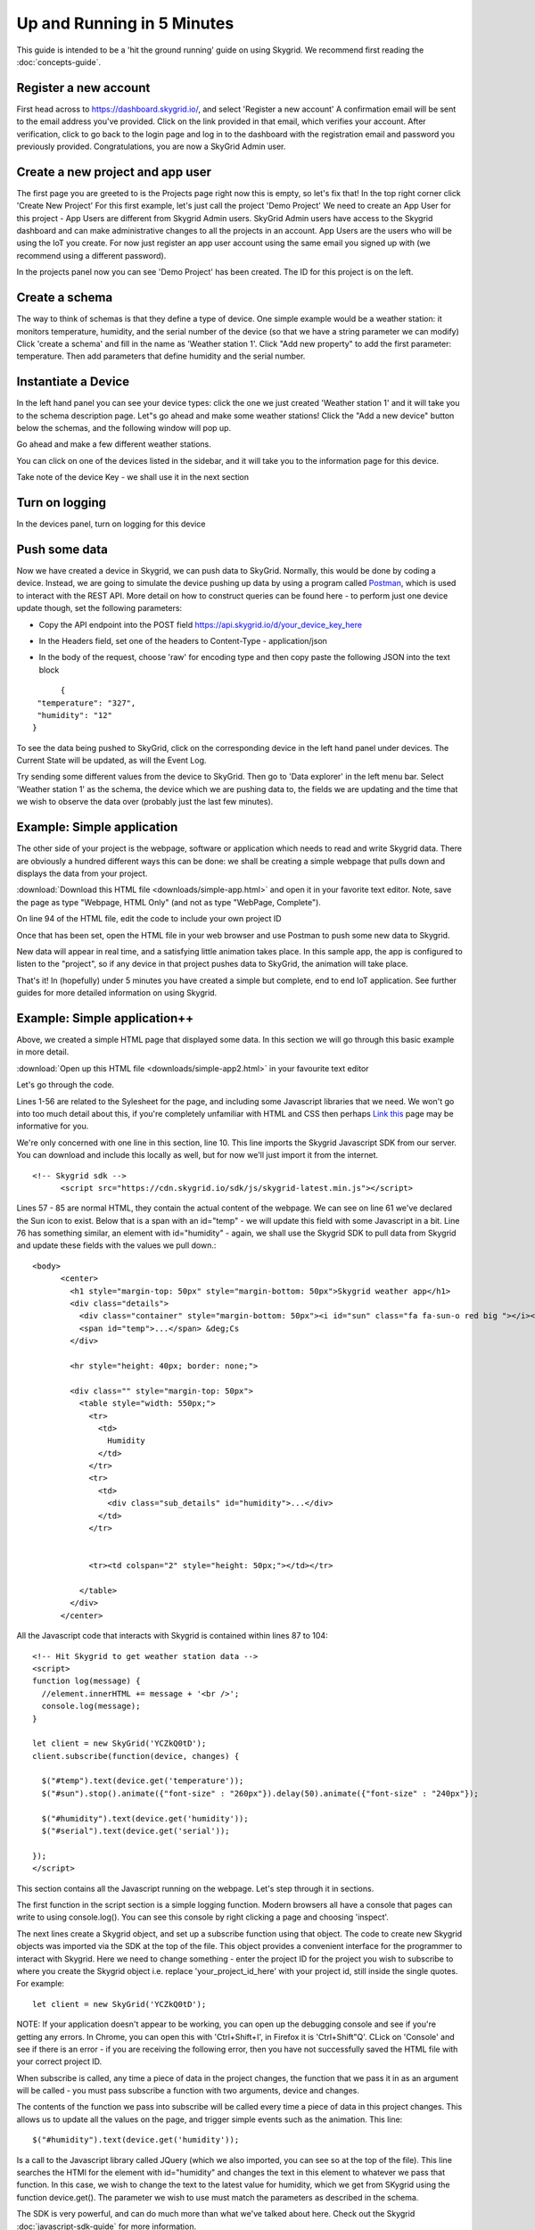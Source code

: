 Up and Running in 5 Minutes
____________________________

This guide is intended to be a 'hit the ground running' guide on using Skygrid. We recommend first reading the :doc:`concepts-guide`.


======================
Register a new account
======================
First head across to https://dashboard.skygrid.io/, and select 'Register a new account' A confirmation email will be sent to the email address you've provided. Click on the link provided in that email, which verifies your account. After verification, click to go back to the login page and log in to the dashboard with the registration email and password you previously provided. Congratulations, you are now a SkyGrid Admin user.


=======================================
Create a new project and app user
=======================================
The first page you are greeted to is the Projects page right now this is empty, so let's fix that! In the top right corner click 'Create New Project' For this first example, let's just call the project 'Demo Project' We need to create an App User for this project - App Users are different from Skygrid Admin users. SkyGrid Admin users have access to the Skygrid dashboard and can make administrative changes to all the projects in an account. App Users are the users who will be using the IoT you create. For now just register an app user account using the same email you signed up with (we recommend using a different password).

In the projects panel now you can see 'Demo Project' has been created. The ID for this project is on the left.

.. image :: images/proj1.PNG


======================
Create a schema
======================
The way to think of schemas is that they define a type of device. One simple example would be a weather station: it monitors temperature, humidity, and the serial number of the device (so that we have a string parameter we can modify) Click 'create a schema' and fill in the name as 'Weather station 1'. Click "Add new property" to add the first parameter: temperature. Then add parameters that define humidity and the serial number.

.. image :: images/sk1.PNG


======================
Instantiate a Device
======================
In the left hand panel you can see your device types: click the one we just created 'Weather station 1' and it will take you to the schema description page. Let"s go ahead and make some weather stations! Click the "Add a new device" button below the schemas, and the following window will pop up.

.. image :: images/newdev.PNG

Go ahead and make a few different weather stations.

You can click on one of the devices listed in the sidebar, and it will take you to the information page for this device.

.. image :: images/dev_screen1.PNG

Take note of the device Key - we shall use it in the next section

======================
Turn on logging
======================
In the devices panel, turn on logging for this device

.. image :: images/logging.PNG

======================
Push some data
======================

Now we have created a device in Skygrid, we can push data to SkyGrid. Normally, this would be done by coding a device. Instead, we are going to simulate the device pushing up data by using a program called `Postman`_, which is used to interact with the REST API. More detail on how to construct queries can be found here - to perform just one device update though, set the following parameters:

.. _Postman: https://www.getpostman.com

* Copy the API endpoint into the POST field https://api.skygrid.io/d/your_device_key_here
* In the Headers field, set one of the headers to Content-Type - application/json
	.. image :: images/postman1.PNG
* In the body of the request, choose 'raw' for encoding type and then copy paste the following JSON into the text block

::

		{
	   "temperature": "327",
	   "humidity": "12"
	  }

.. image :: images/postman2.PNG

To see the data being pushed to SkyGrid, click on the corresponding device in the left hand panel under devices. The Current State will be updated, as will the Event Log.

Try sending some different values from the device to SkyGrid. Then go to 'Data explorer' in the left menu bar. Select 'Weather station 1' as the schema, the device which we are pushing data to, the fields we are updating and the time that we wish to observe the data over (probably just the last few minutes).

.. image :: images/explorer.PNG


=======================================
Example: Simple application
=======================================

The other side of your project is the webpage, software or application which needs to read and write Skygrid data. There are obviously a hundred different ways this can be done: we shall be creating a simple webpage that pulls down and displays the data from your project.

:download:`Download this HTML file <downloads/simple-app.html>` and open it in your favorite text editor. Note, save the page as type "Webpage, HTML Only" (and not as type "WebPage, Complete").

On line 94 of the HTML file, edit the code to include your own project ID

.. image :: images/edit1.PNG

Once that has been set, open the HTML file in your web browser and use Postman to push some new data to Skygrid.

.. image :: images/app1.PNG

New data will appear in real time, and a satisfying little animation takes place. In this sample app, the app is configured to listen to the "project", so if any device in that project pushes data to SkyGrid, the animation will take place.

That's it! In (hopefully) under 5 minutes you have created a simple but complete, end to end IoT application. See further guides for more detailed information on using Skygrid.

=======================================
Example: Simple application++
=======================================
Above, we created a simple HTML page that displayed some data. In this section we will go through this basic example in more detail.

:download:`Open up this HTML file <downloads/simple-app2.html>` in your favourite text editor

Let's go through the code.

Lines 1-56 are related to the Sylesheet for the page, and including some Javascript libraries that we need. We won't go into too much detail about this, if you're completely unfamiliar with HTML and CSS then perhaps `Link this`_ page may be informative for you.

.. _Link this: https://www.khanacademy.org/computing/computer-programming/html-css

We're only concerned with one line in this section, line 10. This line imports the Skygrid Javascript SDK from our server. You can download and include this locally as well, but for now we'll just import it from the internet.

::

  <!-- Skygrid sdk -->
	<script src="https://cdn.skygrid.io/sdk/js/skygrid-latest.min.js"></script>

Lines 57 - 85 are normal HTML, they contain the actual content of the webpage. We can see on line 61 we've declared the Sun icon to exist. Below that is a span with an id="temp" - we will update this field with some Javascript in a bit. Line 76 has something similar, an element with id="humidity" - again, we shall use the Skygrid SDK to pull data from Skygrid and update these fields with the values we pull down.::

  <body>
	<center>
	  <h1 style="margin-top: 50px" style="margin-bottom: 50px">Skygrid weather app</h1>
	  <div class="details">
	    <div class="container" style="margin-bottom: 50px"><i id="sun" class="fa fa-sun-o red big "></i></div>
	    <span id="temp">...</span> &deg;Cs
	  </div>

	  <hr style="height: 40px; border: none;">

	  <div class="" style="margin-top: 50px">
	    <table style="width: 550px;">
	      <tr>
	        <td>
	          Humidity
	        </td>
	      </tr>
	      <tr>
	        <td>
	          <div class="sub_details" id="humidity">...</div>
	        </td>
	      </tr>


	      <tr><td colspan="2" style="height: 50px;"></td></tr>

	    </table>
	  </div>
	</center>

All the Javascript code that interacts with Skygrid is contained within lines 87 to 104::

	<!-- Hit Skygrid to get weather station data -->
	<script>
	function log(message) {
	  //element.innerHTML += message + '<br />';
	  console.log(message);
	}

	let client = new SkyGrid('YCZkQ0tD');
	client.subscribe(function(device, changes) {

	  $("#temp").text(device.get('temperature'));
	  $("#sun").stop().animate({"font-size" : "260px"}).delay(50).animate({"font-size" : "240px"});

	  $("#humidity").text(device.get('humidity'));
	  $("#serial").text(device.get('serial'));

	});
	</script>

This section contains all the Javascript running on the webpage. Let's step through it in sections.

The first function in the script section is a simple logging function. Modern browsers all have a console that pages can write to using console.log(). You can see this console by right clicking a page and choosing 'inspect'.

The next lines create a Skygrid object, and set up a subscribe function using that object. The code to create new Skygrid objects was imported via the SDK at the top of the file. This object provides a convenient interface for the programmer to interact with Skygrid. Here we need to change something - enter the project ID for the project you wish to subscribe to where you create the Skygrid object i.e. replace 'your_project_id_here' with your project id, still inside the single quotes. For example::

	let client = new SkyGrid('YCZkQ0tD');

NOTE: If your application doesn't appear to be working, you can open up the debugging console and see if you're getting any errors. In Chrome, you can open this with 'Ctrl+Shift+I', in Firefox it is 'Ctrl+Shift"Q'. CLick on 'Console' and see if there is an error - if you are receiving the following error, then you have not successfully saved the HTML file with your correct project ID.

.. image :: images/error1.PNG

When subscribe is called, any time a piece of data in the project changes, the function that we pass it in as an argument will be called - you must pass subscribe a function with two arguments, device and changes.

The contents of the function we pass into subscribe will be called every time a piece of data in this project changes. This allows us to update all the values on the page, and trigger simple events such as the animation. This line::

	$("#humidity").text(device.get('humidity'));

Is a call to the Javascript library called JQuery (which we also imported, you can see so at the top of the file). This line searches the HTMl for the element with id="humidity" and changes the text in this element to whatever we pass that function. In this case, we wish to change the text to the latest value for humidity, which we get from SKygrid using the function device.get(). The parameter we wish to use must match the parameters as described in the schema.

The SDK is very powerful, and can do much more than what we've talked about here. Check out the Skygrid :doc:`javascript-sdk-guide` for more information.

======================
Using the REST API
======================

The REST API is the most basic way to interact with the Skygrid platform. It is very flexible, as any language capable of creating HTTP requests can use the REST API. It is very simple and easy to get started. For a complete reference, see the :doc:`rest-api-guide`.

To use the REST API, most queries require an authentication token. The endpoint we use to aquire a token is the Login endpoint. The following screenshots from Postman show how to set up the request:

.. image :: images/login1.PNG

The Content-Type will always be application/json. Simply change x-project-id to your project ID, which can be found in the Skygrid dashboard.

.. image :: images/login2.PNG

In the body section, replace the details above with the details of your *project user details* - these are not necessarily the same that you use to log in to the Skygrid dashboard! These are the details for a user which has been added to this particular project. Remember the Skygrid dashboard user can be administering multiple projects, but project users only have access to that specific project.

If login is successful, you should get a response similar to that below, containing the authentication token.

.. image :: images/login3.PNG

This token is required for most queries performed through the REST API. Next up, we will use this token to query a Skygrid project for a list of devices.

=======================================
Example: Getting a list of Devices
=======================================
We shall begin by querying to get a list of Schemas. This requires a project-ID, but does not require an authentication token in the header. The URL is:

https://api.skygrid.io/schemas

With the project ID passed in via the header, with the header tag *x-project-id*

.. image :: images/schema1.PNG

A JSON object containing all the information for schemas is returned. This can be parsed by any standard JSON parsing code library.

To get a list of devices in a project, we can use a different endpoint

https://api.skygrid.io/devices

With the project ID passed in via the header, with the header tag *x-project-id*

.. image :: images/devices1.PNG

Once again, a JSON object is returned containing all the information from the request.

The REST API is a simple yet powerful tool to interact with Skygrid. More detailed information can be found in the :doc:`rest-api-guide`.
